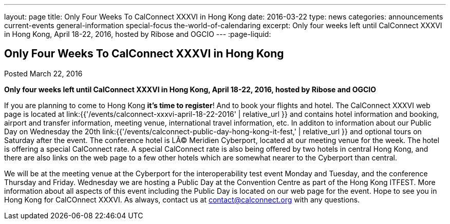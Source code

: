 ---
layout: page
title: Only Four Weeks To CalConnect XXXVI in  Hong Kong
date: 2016-03-22
type: news
categories: announcements current-events general-information special-focus the-world-of-calendaring
excerpt: Only four weeks left until CalConnect XXXVI in Hong Kong, April 18-22, 2016, hosted by Ribose and OGCIO 
---
:page-liquid:

== Only Four Weeks To CalConnect XXXVI in  Hong Kong

Posted March 22, 2016

*Only four weeks left until CalConnect XXXVI in Hong Kong, April 18-22, 2016, hosted by Ribose and OGCIO &nbsp;*

If you are planning to come to Hong Kong *it's time to register*! And to book your flights and hotel.
The CalConnect XXXVI web page is located at link:{{'/events/calconnect-xxxvi-april-18-22-2016' | relative_url }} and contains hotel information and booking, airport and transfer information, meeting venue, international travel information, etc. In additon to information about our Public Day on Wednesday the 20th link:{{'/events/calconnect-public-day-hong-kong-it-fest,' | relative_url }} and optional tours on Saturday after the event.
The conference hotel is LÃ© Meridien Cyberport, located at our meeting venue for the week. The hotel is offering a special CalConnect rate. A special CalConnect rate is also being offered by two hotels in central Hong Kong, and there are also links on the web page to a few other hotels which are somewhat nearer to the Cyberport than central.

We will be at the meeting venue at the Cyberport for the interoperability test event Monday and Tuesday, and the conference Thursday and Friday. Wednesday we are hosting a Public Day at the Convention Centre as part of the Hong Kong ITFEST. More information about all aspects of this event including the Public Day is located on our web page for the event. 
Hope to see you in Hong Kong for CalCOnnect XXXVI. As always, contact us at mailto:contact@calconnect.org[contact@calconnect.org] with any questions.


